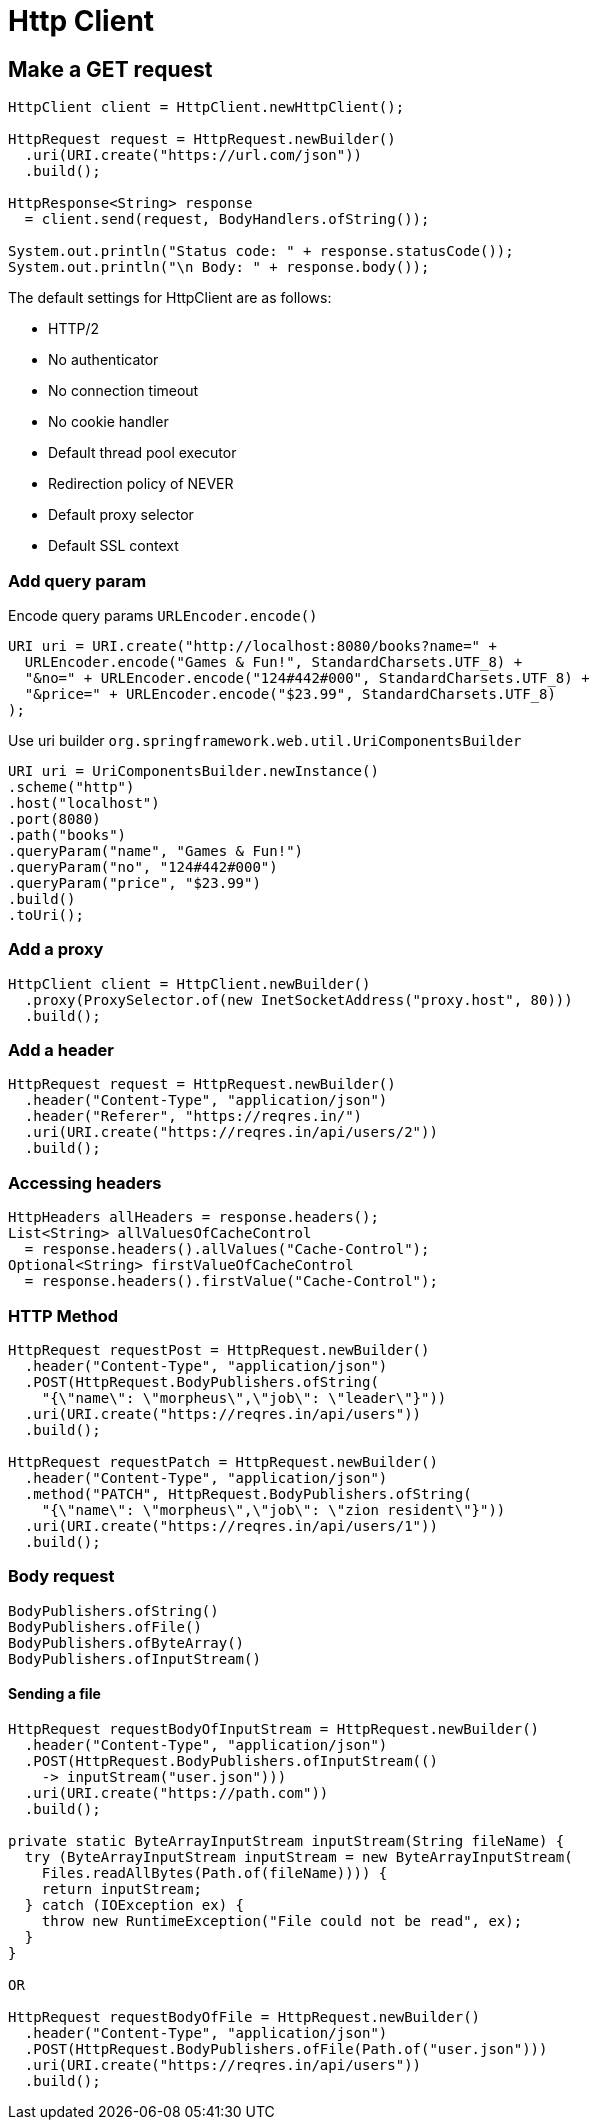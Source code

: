 = Http Client

== Make a GET request
----
HttpClient client = HttpClient.newHttpClient();

HttpRequest request = HttpRequest.newBuilder()
  .uri(URI.create("https://url.com/json"))
  .build();

HttpResponse<String> response
  = client.send(request, BodyHandlers.ofString());

System.out.println("Status code: " + response.statusCode());
System.out.println("\n Body: " + response.body());
----

The default settings for HttpClient are as follows:

* HTTP/2
* No authenticator
* No connection timeout
* No cookie handler
* Default thread pool executor
* Redirection policy of NEVER
* Default proxy selector
* Default SSL context

=== Add query param
Encode query params `URLEncoder.encode()`
----
URI uri = URI.create("http://localhost:8080/books?name=" +
  URLEncoder.encode("Games & Fun!", StandardCharsets.UTF_8) +
  "&no=" + URLEncoder.encode("124#442#000", StandardCharsets.UTF_8) +
  "&price=" + URLEncoder.encode("$23.99", StandardCharsets.UTF_8)
);
----

Use  uri builder `org.springframework.web.util.UriComponentsBuilder`
----
URI uri = UriComponentsBuilder.newInstance()
.scheme("http")
.host("localhost")
.port(8080)
.path("books")
.queryParam("name", "Games & Fun!")
.queryParam("no", "124#442#000")
.queryParam("price", "$23.99")
.build()
.toUri();
----

=== Add a proxy

----
HttpClient client = HttpClient.newBuilder()
  .proxy(ProxySelector.of(new InetSocketAddress("proxy.host", 80)))
  .build();
----

=== Add a header

----
HttpRequest request = HttpRequest.newBuilder()
  .header("Content-Type", "application/json")
  .header("Referer", "https://reqres.in/")
  .uri(URI.create("https://reqres.in/api/users/2"))
  .build();
----

=== Accessing headers

----
HttpHeaders allHeaders = response.headers();
List<String> allValuesOfCacheControl
  = response.headers().allValues("Cache-Control");
Optional<String> firstValueOfCacheControl
  = response.headers().firstValue("Cache-Control");
----

=== HTTP Method

----
HttpRequest requestPost = HttpRequest.newBuilder()
  .header("Content-Type", "application/json")
  .POST(HttpRequest.BodyPublishers.ofString(
    "{\"name\": \"morpheus\",\"job\": \"leader\"}"))
  .uri(URI.create("https://reqres.in/api/users"))
  .build();

HttpRequest requestPatch = HttpRequest.newBuilder()
  .header("Content-Type", "application/json")
  .method("PATCH", HttpRequest.BodyPublishers.ofString(
    "{\"name\": \"morpheus\",\"job\": \"zion resident\"}"))
  .uri(URI.create("https://reqres.in/api/users/1"))
  .build();
----

=== Body request
----
BodyPublishers.ofString()
BodyPublishers.ofFile()
BodyPublishers.ofByteArray()
BodyPublishers.ofInputStream()
----

==== Sending a file

----
HttpRequest requestBodyOfInputStream = HttpRequest.newBuilder()
  .header("Content-Type", "application/json")
  .POST(HttpRequest.BodyPublishers.ofInputStream(()
    -> inputStream("user.json")))
  .uri(URI.create("https://path.com"))
  .build();

private static ByteArrayInputStream inputStream(String fileName) {
  try (ByteArrayInputStream inputStream = new ByteArrayInputStream(
    Files.readAllBytes(Path.of(fileName)))) {
    return inputStream;
  } catch (IOException ex) {
    throw new RuntimeException("File could not be read", ex);
  }
}

OR

HttpRequest requestBodyOfFile = HttpRequest.newBuilder()
  .header("Content-Type", "application/json")
  .POST(HttpRequest.BodyPublishers.ofFile(Path.of("user.json")))
  .uri(URI.create("https://reqres.in/api/users"))
  .build();
----


